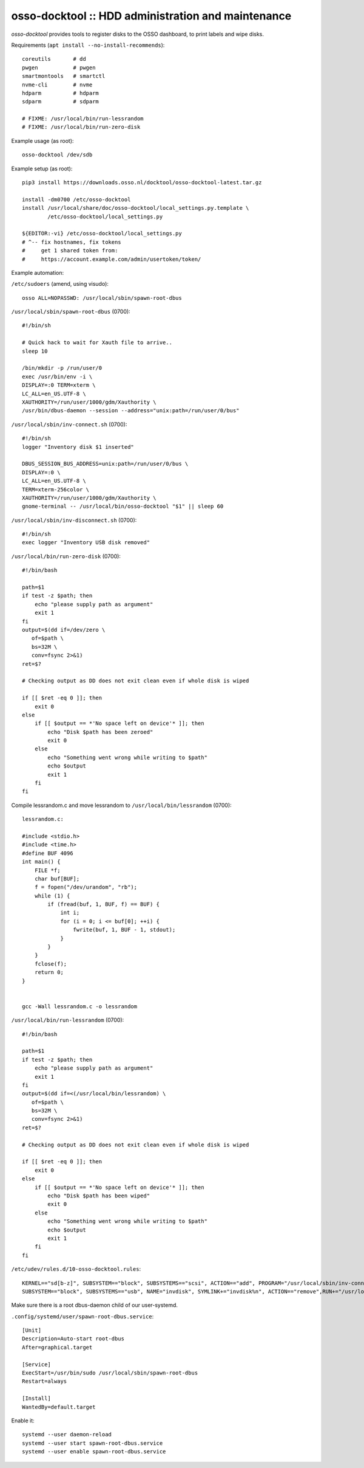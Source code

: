 osso-docktool :: HDD administration and maintenance
===================================================

*osso-docktool* provides tools to register disks to the OSSO dashboard, to
print labels and wipe disks.

Requirements (``apt install --no-install-recommends``)::

    coreutils       # dd
    pwgen           # pwgen
    smartmontools   # smartctl
    nvme-cli        # nvme
    hdparm          # hdparm
    sdparm          # sdparm

    # FIXME: /usr/local/bin/run-lessrandom
    # FIXME: /usr/local/bin/run-zero-disk

Example usage (as root)::

    osso-docktool /dev/sdb

Example setup (as root)::

    pip3 install https://downloads.osso.nl/docktool/osso-docktool-latest.tar.gz

    install -dm0700 /etc/osso-docktool
    install /usr/local/share/doc/osso-docktool/local_settings.py.template \
            /etc/osso-docktool/local_settings.py

    ${EDITOR:-vi} /etc/osso-docktool/local_settings.py
    # ^-- fix hostnames, fix tokens
    #     get 1 shared token from:
    #     https://account.example.com/admin/usertoken/token/

Example automation:

``/etc/sudoers`` (amend, using visudo)::

    osso ALL=NOPASSWD: /usr/local/sbin/spawn-root-dbus

``/usr/local/sbin/spawn-root-dbus`` (0700)::

    #!/bin/sh

    # Quick hack to wait for Xauth file to arrive..
    sleep 10

    /bin/mkdir -p /run/user/0
    exec /usr/bin/env -i \
    DISPLAY=:0 TERM=xterm \
    LC_ALL=en_US.UTF-8 \
    XAUTHORITY=/run/user/1000/gdm/Xauthority \
    /usr/bin/dbus-daemon --session --address="unix:path=/run/user/0/bus"

``/usr/local/sbin/inv-connect.sh`` (0700)::

    #!/bin/sh
    logger "Inventory disk $1 inserted"

    DBUS_SESSION_BUS_ADDRESS=unix:path=/run/user/0/bus \
    DISPLAY=:0 \
    LC_ALL=en_US.UTF-8 \
    TERM=xterm-256color \
    XAUTHORITY=/run/user/1000/gdm/Xauthority \
    gnome-terminal -- /usr/local/bin/osso-docktool "$1" || sleep 60

``/usr/local/sbin/inv-disconnect.sh`` (0700)::

    #!/bin/sh
    exec logger "Inventory USB disk removed"

``/usr/local/bin/run-zero-disk`` (0700)::

    #!/bin/bash

    path=$1
    if test -z $path; then
        echo "please supply path as argument"
        exit 1
    fi
    output=$(dd if=/dev/zero \
       of=$path \
       bs=32M \
       conv=fsync 2>&1)
    ret=$?

    # Checking output as DD does not exit clean even if whole disk is wiped

    if [[ $ret -eq 0 ]]; then
        exit 0
    else
        if [[ $output == *'No space left on device'* ]]; then
            echo "Disk $path has been zeroed"
            exit 0
        else
            echo "Something went wrong while writing to $path"
            echo $output
            exit 1
        fi
    fi

Compile lessrandom.c and move lessrandom to ``/usr/local/bin/lessrandom`` (0700)::

    lessrandom.c:

    #include <stdio.h>
    #include <time.h>
    #define BUF 4096
    int main() {
        FILE *f;
        char buf[BUF];
        f = fopen("/dev/urandom", "rb");
        while (1) {
            if (fread(buf, 1, BUF, f) == BUF) {
                int i;
                for (i = 0; i <= buf[0]; ++i) {
                    fwrite(buf, 1, BUF - 1, stdout);
                }
            }
        }
        fclose(f);
        return 0;
    }


    gcc -Wall lessrandom.c -o lessrandom


``/usr/local/bin/run-lessrandom`` (0700)::

    #!/bin/bash

    path=$1
    if test -z $path; then
        echo "please supply path as argument"
        exit 1
    fi
    output=$(dd if=<(/usr/local/bin/lessrandom) \
       of=$path \
       bs=32M \
       conv=fsync 2>&1)
    ret=$?

    # Checking output as DD does not exit clean even if whole disk is wiped

    if [[ $ret -eq 0 ]]; then
        exit 0
    else
        if [[ $output == *'No space left on device'* ]]; then
            echo "Disk $path has been wiped"
            exit 0
        else
            echo "Something went wrong while writing to $path"
            echo $output
            exit 1
        fi
    fi


``/etc/udev/rules.d/10-osso-docktool.rules``::

    KERNEL=="sd[b-z]", SUBSYSTEM=="block", SUBSYSTEMS=="scsi", ACTION=="add", PROGRAM="/usr/local/sbin/inv-connect.sh %k"
    SUBSYSTEM=="block", SUBSYSTEMS=="usb", NAME="invdisk", SYMLINK+="invdisk%n", ACTION=="remove",RUN+="/usr/local/sbin/inv-disconnect.sh"

Make sure there is a root dbus-daemon child of our user-systemd.

``.config/systemd/user/spawn-root-dbus.service``::

    [Unit]
    Description=Auto-start root-dbus
    After=graphical.target

    [Service]
    ExecStart=/usr/bin/sudo /usr/local/sbin/spawn-root-dbus
    Restart=always

    [Install]
    WantedBy=default.target

Enable it::

    systemd --user daemon-reload
    systemd --user start spawn-root-dbus.service
    systemd --user enable spawn-root-dbus.service

